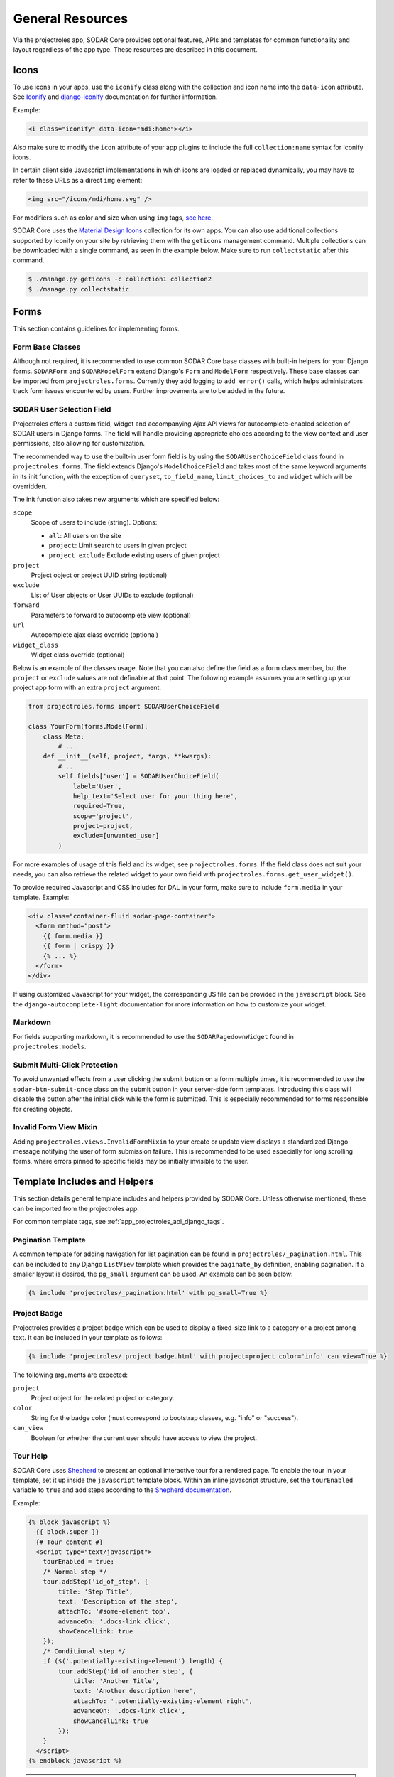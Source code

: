 .. _dev_resource:

General Resources
^^^^^^^^^^^^^^^^^

Via the projectroles app, SODAR Core provides optional features, APIs and
templates for common functionality and layout regardless of the app type. These
resources are described in this document.


Icons
=====

To use icons in your apps, use the ``iconify`` class along with the collection
and icon name into the ``data-icon`` attribute. See
`Iconify <https://docs.iconify.design/implementations/css.html>`_ and
`django-iconify <https://edugit.org/AlekSIS/libs/django-iconify/-/blob/master/README.rst>`_
documentation for further information.

Example:

.. code-block:: html

    <i class="iconify" data-icon="mdi:home"></i>

Also make sure to modify the ``icon`` attribute of your app plugins to include
the full ``collection:name`` syntax for Iconify icons.

In certain client side Javascript implementations in which icons are loaded or
replaced dynamically, you may have to refer to these URLs as a direct ``img``
element:

.. code-block:: html

    <img src="/icons/mdi/home.svg" />

For modifiers such as color and size when using ``img`` tags,
`see here <https://docs.iconify.design/implementations/css.html>`_.

SODAR Core uses the `Material Design Icons <https://materialdesignicons.com/>`_
collection for its own apps. You can also use additional collections supported
by Iconify on your site by retrieving them with the ``geticons`` management
command. Multiple collections can be downloaded with a single command, as seen
in the example below. Make sure to run ``collectstatic`` after this command.

.. code-block:: console

    $ ./manage.py geticons -c collection1 collection2
    $ ./manage.py collectstatic


Forms
=====

This section contains guidelines for implementing forms.

Form Base Classes
-----------------

Although not required, it is recommended to use common SODAR Core base classes
with built-in helpers for your Django forms. ``SODARForm`` and
``SODARModelForm`` extend Django's ``Form`` and ``ModelForm`` respectively.
These base classes can be imported from ``projectroles.forms``. Currently they
add logging to ``add_error()`` calls, which helps administrators track form
issues encountered by users. Further improvements are to be added in the future.

SODAR User Selection Field
--------------------------

Projectroles offers a custom field, widget and accompanying Ajax API views
for autocomplete-enabled selection of SODAR users in Django forms. The field
will handle providing appropriate choices according to the view context and user
permissions, also allowing for customization.

The recommended way to use the built-in user form field is by using the
``SODARUserChoiceField`` class found in ``projectroles.forms``. The field
extends Django's ``ModelChoiceField`` and takes most of the same keyword
arguments in its init function, with the exception of ``queryset``,
``to_field_name``, ``limit_choices_to`` and ``widget`` which will be overridden.

The init function also takes new arguments which are specified below:

``scope``
    Scope of users to include (string). Options:

    - ``all``: All users on the site
    - ``project``: Limit search to users in given project
    - ``project_exclude`` Exclude existing users of given project
``project``
    Project object or project UUID string (optional)
``exclude``
    List of User objects or User UUIDs to exclude (optional)
``forward``
    Parameters to forward to autocomplete view (optional)
``url``
    Autocomplete ajax class override (optional)
``widget_class``
    Widget class override (optional)

Below is an example of the classes usage. Note that you can also define the
field as a form class member, but the ``project`` or ``exclude`` values are
not definable at that point. The following example assumes you are setting up
your project app form with an extra ``project`` argument.

.. code-block:: python

    from projectroles.forms import SODARUserChoiceField

    class YourForm(forms.ModelForm):
        class Meta:
            # ...
        def __init__(self, project, *args, **kwargs):
            # ...
            self.fields['user'] = SODARUserChoiceField(
                label='User',
                help_text='Select user for your thing here',
                required=True,
                scope='project',
                project=project,
                exclude=[unwanted_user]
            )

For more examples of usage of this field and its widget, see
``projectroles.forms``. If the field class does not suit your needs, you can also
retrieve the related widget to your own field with
``projectroles.forms.get_user_widget()``.

To provide required Javascript and CSS includes for DAL in your form, make sure
to include ``form.media`` in your template. Example:

.. code-block:: django

    <div class="container-fluid sodar-page-container">
      <form method="post">
        {{ form.media }}
        {{ form | crispy }}
        {% ... %}
      </form>
    </div>

If using customized Javascript for your widget, the corresponding JS file can be
provided in the ``javascript`` block. See the ``django-autocomplete-light``
documentation for more information on how to customize your widget.

Markdown
--------

For fields supporting markdown, it is recommended to use the
``SODARPagedownWidget`` found in ``projectroles.models``.

Submit Multi-Click Protection
-----------------------------

To avoid unwanted effects from a user clicking the submit button on a form
multiple times, it is recommended to use the ``sodar-btn-submit-once`` class on
the submit button in your server-side form templates. Introducing this class
will disable the button after the initial click while the form is submitted.
This is especially recommended for forms responsible for creating objects.

Invalid Form View Mixin
-----------------------

Adding ``projectroles.views.InvalidFormMixin`` to your create or update view
displays a standardized Django message notifying the user of form submission
failure. This is recommended to be used especially for long scrolling forms,
where errors pinned to specific fields may be initially invisible to the user.


Template Includes and Helpers
=============================

This section details general template includes and helpers provided by SODAR
Core. Unless otherwise mentioned, these can be imported from the projectroles
app.

For common template tags, see :ref:`app_projectroles_api_django_tags`.

Pagination Template
-------------------

A common template for adding navigation for list pagination can be found in
``projectroles/_pagination.html``. This can be included to any Django
``ListView`` template which provides the ``paginate_by`` definition, enabling
pagination. If a smaller layout is desired, the ``pg_small`` argument can be
used. An example can be seen below:

.. code-block:: django

    {% include 'projectroles/_pagination.html' with pg_small=True %}

Project Badge
-------------

Projectroles provides a project badge which can be used to display a fixed-size
link to a category or a project among text. It can be included in your template
as follows:

.. code-block:: django

    {% include 'projectroles/_project_badge.html' with project=project color='info' can_view=True %}

The following arguments are expected:

``project``
    Project object for the related project or category.
``color``
    String for the badge color (must correspond to bootstrap classes, e.g.
    "info" or "success").
``can_view``
    Boolean for whether the current user should have access to view the project.

Tour Help
---------

SODAR Core uses `Shepherd <https://shipshapecode.github.io/shepherd/docs/welcome/>`_
to present an optional interactive tour for a rendered page. To enable the tour
in your template, set it up inside the ``javascript`` template block. Within an
inline javascript structure, set the ``tourEnabled`` variable to ``true`` and
add steps according to the
`Shepherd documentation <https://shipshapecode.github.io/shepherd>`_.

Example:

.. code-block:: django

    {% block javascript %}
      {{ block.super }}
      {# Tour content #}
      <script type="text/javascript">
        tourEnabled = true;
        /* Normal step */
        tour.addStep('id_of_step', {
            title: 'Step Title',
            text: 'Description of the step',
            attachTo: '#some-element top',
            advanceOn: '.docs-link click',
            showCancelLink: true
        });
        /* Conditional step */
        if ($('.potentially-existing-element').length) {
            tour.addStep('id_of_another_step', {
                title: 'Another Title',
                text: 'Another description here',
                attachTo: '.potentially-existing-element right',
                advanceOn: '.docs-link click',
                showCancelLink: true
            });
        }
      </script>
    {% endblock javascript %}


.. warning::

    Make sure you call ``{{ block.super }}`` at the start of the declared
    ``javascript`` block or you will overwrite the site's default Javascript
    setup!


App Settings
============

SODAR Core offers a common framework and API for defining, setting and accessing
modifiable settings from your apps. This makes it possible to introduce
variables changeable in runtime for different purposes and scopes without the
need to manage additional Django models in your apps. App settings are supported
for plugins in project and site apps.

The settings are defined as Python dictionaries in your project or site app's
plugin. An example of a definition can be seen below:

.. code-block:: python

    class ProjectAppPlugin(ProjectAppPluginPoint):
        # ...
        app_settings = {
            'allow_public_links': {
                'scope': APP_SETTING_SCOPE_PROJECT,
                'type': 'BOOLEAN',
                'default': False,
                'label': 'Allow public links',
                'description': 'Allow generation of public links for files',
                'user_modifiable': True,
            }
        }

Each setting must define a ``scope``. The options for this are as follows, as
defined in ``SODAR_CONSTANTS``:

``APP_SETTING_SCOPE_PROJECT``
    Setting related to a project and displayed in the project create/update
    form.
``APP_SETTING_SCOPE_USER``
    Site-wide setting related to a user and displayed in the user profile form.
``APP_SETTING_SCOPE_PROJECT_USER``
    User setting related to a project, managed by your project app.
``APP_SETTING_SCOPE_SITE``
    Site-wide setting similar to Django settings but modifiable in runtime.

The rest of the attributes are listed below:

``type``
    Value type for the settings. Available options are ``BOOLEAN``,
    ``INTEGER``, ``STRING`` and ``JSON``.
``default``
    Default value for the setting. This is returned if no value has been set.
    Can alternatively be a callable with the signature
    ``callable(project=None, user=None)``.
``local``
    Boolean for allowing/disallowing editing in target sites for synchronized
    projects.
``label``
    Label string to be displayed in forms for ``PROJECT`` and ``USER`` scope
    settings (optional).
``placeholder``
    Placeholder string to be displayed in forms for ``PROJECT`` and ``USER``
    scope settings (optional).
``description``
    Description string shown in forms for ``PROJECT`` and ``USER`` scope
    settings (optional).
``options``
    List of selectable options for ``INTEGER`` and ``STRING`` type settings. Can
    alternatively be a callable with the signature
    ``callable(project=None, user=None)`` returning a list of strings or
    key/label tuples (optional).
``user_modifiable``
    Boolean value for whether this setting should be displayed in project or
    user forms. If false, will be displayed only to superusers. Set to true if
    your app is expected to manage this setting. Applicable for ``PROJECT`` and
    ``USER`` scope settings (optional).
``project_types``
    List of project types this setting is allowed to be set for. Defaults to
    ``[PROJECT_TYPE_PROJECT]`` (optional).

The settings are retrieved using ``AppSettingAPI`` provided by the
projectroles app. Below is an example of invoking the API. For the full API
docs, see
:ref:`app settings API documentation <app_projectroles_api_django_settings>`.

.. code-block:: python

    from projectroles.app_settings import AppSettingAPI
    app_settings = AppSettingAPI()
    app_settings.get('plugin_name', 'setting_name', project_object)  # Etc..

There is no need to separately generate settings for projects or users. If the
setting object does not exist in the Django database when
``AppSettingAPI.get()`` is first called on the setting and argument combination,
it is created based on the default value and the default value is returned.

If you modify definitions during development or retire a setting, run the
``cleanappsettings`` management command to delete unneeded app settings from
the Django database:

.. code-block:: console

    $ ./manage.py cleanappsettings


Project Modifying API
=====================

If your site needs to perform specific actions when projects are created or
modified, or when project membership is altered, you can implement the project
modifying API in your app plugin. This can be useful if your site e.g. maintains
project data and access in other external databases or needs to set up some
specific data on project changes.

.. note::

    This API is intended for special cases. If you're unsure why you wouldn't
    need it on your site, it is possible you don't. Using it unnecessarily might
    complicate your site implementation.

This API works for :ref:`project apps <dev_project_app>` and
:ref:`backend apps <dev_backend_app>`. To use it, it is recommend to include the
``ProjectModifyPluginMixin`` in your plugin class and implement the methods
relevant to your site's needs. An example of this can be seen below.

.. code-block:: python

    from projectroles.plugins import ProjectModifyPluginMixin

    class ProjectAppPlugin(ProjectModifyPluginMixin, ProjectAppPluginPoint):
        # ...
        def perform_project_modify(
            self,
            project,
            action,
            project_settings,
            old_data=None,
            old_settings=None,
            request=None,
        ):
            pass  # Your implementation goes here

You will also need to set ``PROJECTROLES_ENABLE_MODIFY_API=True`` in your site's
Django settings to enable calling this API.

Project modification operations will be cancelled and reverted if errors are
encountered at any point in the project modify API calls. If your site has
multiple apps implementing this API, you should also implement reversion methods
for each operations to assert a clean rollback. These methods are also included
in the class.

You can control the order of the apps in which this API is called by listing
your plugins in the ``PROJECTROLES_MODIFY_API_APPS`` Django setting. This will
also affect the order of reversing.

To synchronize data for existing projects in development, you can implement the
``perform_project_sync()`` method.


.. _dev_resource_multi_plugin:

Multi-Plugin Apps
=================

In many cases, you may want to declare multiple app plugins within a single
SODAR Core app. For example, you may want your app to have both project specific
and site specific views and maybe also a backend API to be used by other apps.

For an example of a multi-plugin app in SODAR Core itself, see the
:ref:`app_timeline`.

There is no limit on how many plugins you can define for a SODAR Core app and
they may be of different types. However, certain conditions should be followed
when creating multi-plugin apps:

- Plugin names are expected to be unique. Not adhering to this may cause
  unexpected side-effects.
- For plugins with related UI views, it is strongly recommended to name all your
  plugins starting with the app name. For example, if your project app plugin is
  named ``yourapp``, it is recommended to name the secondary site app plugin
  e.g. ``yourapp_site``. This ensures the SODAR Core UI can detect your app and
  higlight active apps correctly.
- If your app includes multiple plugins with UI views, it is recommended to
  provide only the UI views relevant to that plugin in the ``urls`` attribute.
  This, again, ensures apps are correctly detected and highlighted in the UI.


Management Command Logger
=========================

When developing management commands for your apps, you may want to log certain
events while also ensuring relevant output is provided to the administrator
issuing a command. For this SODAR Core provides the
``ManagementCommandLogger`` class. It can be called like the standard Python
logger with shortcut commands such as ``info()``, ``debug()`` etc. If you need
to access the actual Python logger being used, you can access it via
``ManagementCommandLogger.logger``. Example of logger usage can be seen below.

.. code-block:: python

    from projectroles.management.logging import ManagementCommandLogger
    logger = ManagementCommandLogger(__name__)
    logger.info('Testing')

.. note::

    The use of this logger class assumes your site sets up logging similarly to
    the example site and the SODAR Django Site template, including the use of a
    ``LOGGING_LEVEL`` Django settings variable.

.. hint::

    To disable redundant console output from commands using this logger in e.g.
    your site's test configuration, you can set the
    ``LOGGING_DISABLE_CMD_OUTPUT`` Django setting to ``True``.


Testing
=======

SODAR Core provides a range of ready made testing classes and mixins for
different aspects of SODAR app testing, from user permissions to UI testing.
See ``projectroles.tests`` for different base classes.

Test Settings
-------------

SODAR Core provides settings for configuring your UI tests, if using the base
UI test classes found in ``projectroles.tests.test_ui``. Default values for
these settings can be found in ``config/settings/test.py``. The settings are as
follows:

``PROJECTROLES_TEST_UI_CHROME_OPTIONS``
    Options for Chrome through Selenium. Can be used to e.g. enable/disable
    headless testing mode.
``PROJECTROLES_TEST_UI_WINDOW_SIZE``
    Custom browser window size.
``PROJECTROLES_TEST_UI_WAIT_TIME``
    Maximum wait time for UI test operations
``PROJECTROLES_TEST_UI_LEGACY_LOGIN``
    If set ``True``, use the legacy UI login and redirect function for testing
    with different users. This can be used if e.g. issues with cookie-based
    logins are encountered.

Base Test Classes and Helpers
-----------------------------

For base classes and mixins with useful helpers, see the ``projectroles.tests``
modules. The test cases also provide useful examples on how to set up your own
tests.

.. note::

    For REST API testing, SODAR Core uses separate base test classes for the
    internal SODAR Core API, and the API views implemented in the actual site
    built on SODAR Core. For the API views in your site, make sure to test them
    using e.g. ``TestAPIViewsBase`` and **not** ``TestCoreAPIViewsBase``.


Debugging
=========

Debugging helpers and tips are detailed in this section.

Profiling Middleware
--------------------

SODAR Core provides a cProfile using profiler for tracing back sources of page
loading slowdowns. To enable the profiler middleware, include
``projectroles.middleware.ProfilerMiddleware`` in ``MIDDLEWARE`` under your site
configuration. It is recommended to use a settings variable for this similar to
the example site configuration, where ``PROJECTROLES_ENABLE_PROFILING`` controls
this.

Once enabled, adding the ``?prof`` query string attribute to and URL displays
the profiling information.
